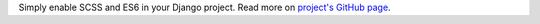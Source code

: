 Simply enable SCSS and ES6 in your Django project. Read more on `project's GitHub page <https://github.com/kottenator/django-compressor-toolkit>`_.


